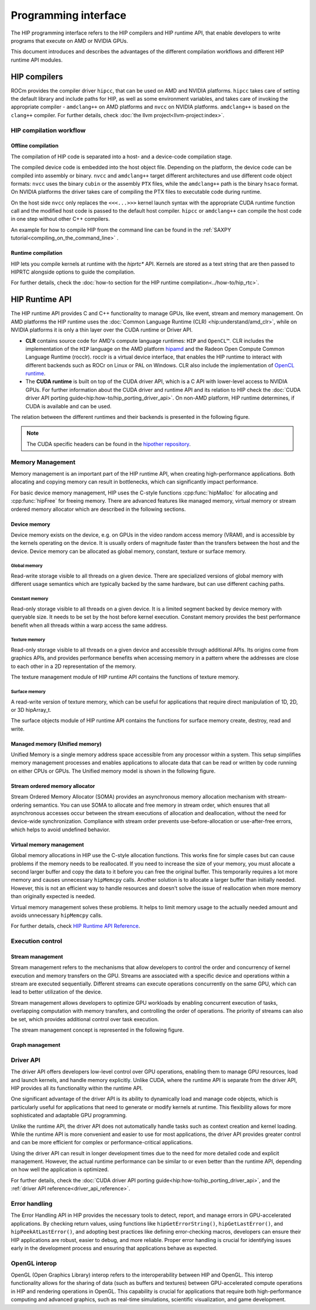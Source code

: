 .. meta::
  :description: This chapter describes the HIP runtime API and the compilation
                workflow of the HIP compilers.
  :keywords: AMD, ROCm, HIP, CUDA, HIP runtime API

.. _programming_interface:

********************************************************************************
Programming interface
********************************************************************************

The HIP programming interface refers to the HIP compilers and HIP runtime API,
that enable developers to write programs that execute on AMD or NVIDIA GPUs.

This document introduces and describes the advantages of the different compilation
workflows and different HIP runtime API modules.

HIP compilers
================================================================================

ROCm provides the compiler driver ``hipcc``, that can be used on AMD and NVIDIA
platforms. ``hipcc`` takes care of setting the default library and include paths
for HIP, as well as some environment variables, and takes care of invoking the
appropriate compiler - ``amdclang++`` on AMD platforms and ``nvcc`` on NVIDIA
platforms. ``amdclang++`` is based on the ``clang++`` compiler. For further 
details, check :doc:`the llvm project<llvm-project:index>`.

HIP compilation workflow
--------------------------------------------------------------------------------

Offline compilation
^^^^^^^^^^^^^^^^^^^^^^^^^^^^^^^^^^^^^^^^^^^^^^^^^^^^^^^^^^^^^^^^^^^^^^^^^^^^^^^^

The compilation of HIP code is separated into a host- and a device-code
compilation stage.

The compiled device code is embedded into the host object file. Depending on the
platform, the device code can be compiled into assembly or binary. ``nvcc`` and 
``amdclang++`` target different architectures and use different code object
formats: ``nvcc`` uses the binary ``cubin`` or the assembly ``PTX`` files, while
the ``amdclang++`` path is the binary ``hsaco`` format. On NVIDIA platforms the
driver takes care of compiling the PTX files to executable code during runtime.

On the host side ``nvcc`` only replaces the ``<<<...>>>`` kernel launch syntax
with the appropriate CUDA runtime function call and the modified host code is
passed to the default host compiler. ``hipcc`` or ``amdclang++`` can compile the
host code in one step without other C++ compilers.

An example for how to compile HIP from the command line can be found in the
:ref:`SAXPY tutorial<compiling_on_the_command_line>` .

Runtime compilation
^^^^^^^^^^^^^^^^^^^^^^^^^^^^^^^^^^^^^^^^^^^^^^^^^^^^^^^^^^^^^^^^^^^^^^^^^^^^^^^^

HIP lets you compile kernels at runtime with the `hiprtc*` API. Kernels are
stored as a text string that are then passed to HIPRTC alongside options to
guide the compilation.

For further details, check the
:doc:`how-to section for the HIP runtime compilation<../how-to/hip_rtc>`.

HIP Runtime API 
================================================================================

The HIP runtime API provides C and C++ functionality to manage GPUs, like event,
stream and memory management. On AMD platforms the HIP runtime uses the
:doc:`Common Language Runtime (CLR) <hip:understand/amd_clr>`, while on NVIDIA
platforms it is only a thin layer over the CUDA runtime or Driver API.

- **CLR** contains source code for AMD's compute language runtimes: ``HIP`` and
  ``OpenCL™``. CLR includes the implementation of the ``HIP`` language on the
  AMD platform `hipamd <https://github.com/ROCm/clr/tree/develop/hipamd>`_ and
  the Radeon Open Compute Common Language Runtime (rocclr). rocclr is a virtual
  device interface, that enables the HIP runtime to interact with different
  backends such as ROCr on Linux or PAL on Windows. CLR also include the
  implementation of `OpenCL runtime <https://github.com/ROCm/clr/tree/develop/opencl>`_.
- The **CUDA runtime** is built on top of the CUDA driver API, which is a C API
  with lower-level access to NVIDIA GPUs. For further information about the CUDA
  driver and runtime API and its relation to HIP check the :doc:`CUDA driver API porting guide<hip:how-to/hip_porting_driver_api>`.
  On non-AMD platform, HIP runtime determines, if CUDA is available and can be
  used.

The relation between the different runtimes and their backends is presented in
the following figure.

.. figure:: ../data/understand/hip_runtime_api/runtimes.svg

.. note::

  The CUDA specific headers can be found in the `hipother repository <https://github.com/ROCm/hipother>`_.

Memory Management
--------------------------------------------------------------------------------

Memory management is an important part of the HIP runtime API, when creating
high-performance applications. Both allocating and copying
memory can result in bottlenecks, which can significantly impact performance.

For basic device memory management, HIP uses the C-style functions :cpp:func:`hipMalloc`
for allocating and :cpp:func:`hipFree` for freeing memory. There are advanced
features like managed memory, virtual memory or stream ordered memory allocator
which are described in the following sections.

Device memory
^^^^^^^^^^^^^^^^^^^^^^^^^^^^^^^^^^^^^^^^^^^^^^^^^^^^^^^^^^^^^^^^^^^^^^^^^^^^^^^^

Device memory exists on the device, e.g. on GPUs in the video random access
memory (VRAM), and is accessible by the kernels operating on the device. It is
usually orders of magnitude faster than the transfers between the host and the
device. Device memory can be allocated as global memory, constant, texture or
surface memory.

Global memory
""""""""""""""""""""""""""""""""""""""""""""""""""""""""""""""""""""""""""""""""

Read-write storage visible to all threads on a given device. There are
specialized versions of global memory with different usage semantics which are
typically backed by the same hardware, but can use different caching paths.

Constant memory
""""""""""""""""""""""""""""""""""""""""""""""""""""""""""""""""""""""""""""""""

Read-only storage visible to all threads on a given device. It is a limited
segment backed by device memory with queryable size. It needs to be set by the
host before kernel execution. Constant memory provides the best performance
benefit when all threads within a warp access the same address.

Texture memory
""""""""""""""""""""""""""""""""""""""""""""""""""""""""""""""""""""""""""""""""

Read-only storage visible to all threads on a given device and accessible
through additional APIs. Its origins come from graphics APIs, and provides
performance benefits when accessing memory in a pattern where the
addresses are close to each other in a 2D representation of the memory. 

The texture management module of HIP runtime API contains the functions of
texture memory.

Surface memory
""""""""""""""""""""""""""""""""""""""""""""""""""""""""""""""""""""""""""""""""

A read-write version of texture memory, which can be useful for applications
that require direct manipulation of 1D, 2D, or 3D hipArray_t. 

The surface objects module of HIP runtime API contains the functions for surface
memory create, destroy, read and write.

Managed memory (Unified memory)
^^^^^^^^^^^^^^^^^^^^^^^^^^^^^^^^^^^^^^^^^^^^^^^^^^^^^^^^^^^^^^^^^^^^^^^^^^^^^^^^

Unified Memory is a single memory address space accessible from any processor
within a system. This setup simplifies memory management processes and enables
applications to allocate data that can be read or written by code running on
either CPUs or GPUs. The Unified memory model is shown in the following figure.

.. TODO: We have to fix this image in a separate PR.

.. figure:: ../data/unified_memory/um.svg

Stream ordered memory allocator
^^^^^^^^^^^^^^^^^^^^^^^^^^^^^^^^^^^^^^^^^^^^^^^^^^^^^^^^^^^^^^^^^^^^^^^^^^^^^^^^

Stream Ordered Memory Allocator (SOMA) provides an asynchronous memory
allocation mechanism with stream-ordering semantics. You can use SOMA to
allocate and free memory in stream order, which ensures that all asynchronous
accesses occur between the stream executions of allocation and deallocation,
without the need for device-wide synchronization. Compliance with stream order
prevents use-before-allocation or use-after-free errors, which helps to avoid
undefined behavior.

.. TODO: Add image here

Virtual memory management
^^^^^^^^^^^^^^^^^^^^^^^^^^^^^^^^^^^^^^^^^^^^^^^^^^^^^^^^^^^^^^^^^^^^^^^^^^^^^^^^

Global memory allocations in HIP use the C-style allocation functions. This
works fine for simple cases but can cause problems if the memory needs to be
reallocated. If you need to increase the size of your memory, you must allocate
a second larger buffer and copy the data to it before you can free the original
buffer. This temporarily requires a lot more memory and causes unnecessary
``hipMemcpy`` calls. Another solution is to allocate a larger buffer than
initially needed. However, this is not an efficient way to handle resources and
doesn't solve the issue of reallocation when more memory than originally
expected is needed.

Virtual memory management solves these problems. It helps to limit memory usage
to the actually needed amount and avoids unnecessary ``hipMemcpy`` calls.

For further details, check `HIP Runtime API Reference <../doxygen/html/group___virtual.html>`_.

.. TODO: Add image here

Execution control
--------------------------------------------------------------------------------

Stream management
^^^^^^^^^^^^^^^^^^^^^^^^^^^^^^^^^^^^^^^^^^^^^^^^^^^^^^^^^^^^^^^^^^^^^^^^^^^^^^^^

Stream management refers to the mechanisms that allow developers to control the
order and concurrency of kernel execution and memory transfers on the GPU.
Streams are associated with a specific device and operations within a stream are
executed sequentially. Different streams can execute operations concurrently on
the same GPU, which can lead to better utilization of the device.

Stream management allows developers to optimize GPU workloads by enabling
concurrent execution of tasks, overlapping computation with memory transfers,
and controlling the order of operations. The priority of streams can also be set,
which provides additional control over task execution.

The stream management concept is represented in the following figure.

.. figure:: ../data/understand/hip_runtime_api/stream_management.svg

Graph management
^^^^^^^^^^^^^^^^^^^^^^^^^^^^^^^^^^^^^^^^^^^^^^^^^^^^^^^^^^^^^^^^^^^^^^^^^^^^^^^^  

.. Copy here the HIP Graph understand page


.. _driver_api_understand:

Driver API 
--------------------------------------------------------------------------------

The driver API offers developers low-level control over GPU operations, enabling
them to manage GPU resources, load and launch kernels, and handle memory
explicitly. Unlike CUDA, where the runtime API is separate from the driver API,
HIP provides all its functionality within the runtime API.

One significant advantage of the driver API is its ability to dynamically load
and manage code objects, which is particularly useful for applications that need
to generate or modify kernels at runtime. This flexibility allows for more
sophisticated and adaptable GPU programming.

Unlike the runtime API, the driver API does not automatically handle tasks such
as context creation and kernel loading. While the runtime API is more convenient
and easier to use for most applications, the driver API provides greater control
and can be more efficient for complex or performance-critical applications.

Using the driver API can result in longer development times due to the need for
more detailed code and explicit management. However, the actual runtime
performance can be similar to or even better than the runtime API, depending on
how well the application is optimized.

For further details, check the :doc:`CUDA driver API porting guide<hip:how-to/hip_porting_driver_api>`, and the :ref:`driver API reference<driver_api_reference>`.

Error handling
--------------------------------------------------------------------------------

The Error Handling API in HIP provides the necessary tools to detect, report,
and manage errors in GPU-accelerated applications. By checking return values,
using functions like ``hipGetErrorString()``, ``hipGetLastError()``, and 
``hipPeekAtLastError()``, and adopting best practices like defining
error-checking macros, developers can ensure their HIP applications are robust,
easier to debug, and more reliable. Proper error handling is crucial for
identifying issues early in the development process and ensuring that
applications behave as expected.

OpenGL interop
--------------------------------------------------------------------------------

OpenGL (Open Graphics Library) interop refers to the interoperability between 
HIP and OpenGL. This interop functionality allows for the sharing of data (such
as buffers and textures) between GPU-accelerated compute operations in HIP and
rendering operations in OpenGL. This capability is crucial for applications that
require both high-performance computing and advanced graphics, such as real-time
simulations, scientific visualization, and game development.
